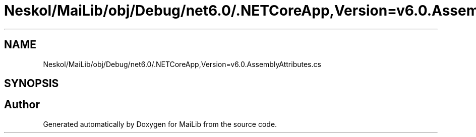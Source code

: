 .TH "Neskol/MaiLib/obj/Debug/net6.0/.NETCoreApp,Version=v6.0.AssemblyAttributes.cs" 3 "Sun Feb 5 2023" "Version 1.0.4.0" "MaiLib" \" -*- nroff -*-
.ad l
.nh
.SH NAME
Neskol/MaiLib/obj/Debug/net6.0/.NETCoreApp,Version=v6.0.AssemblyAttributes.cs
.SH SYNOPSIS
.br
.PP
.SH "Author"
.PP 
Generated automatically by Doxygen for MaiLib from the source code\&.
